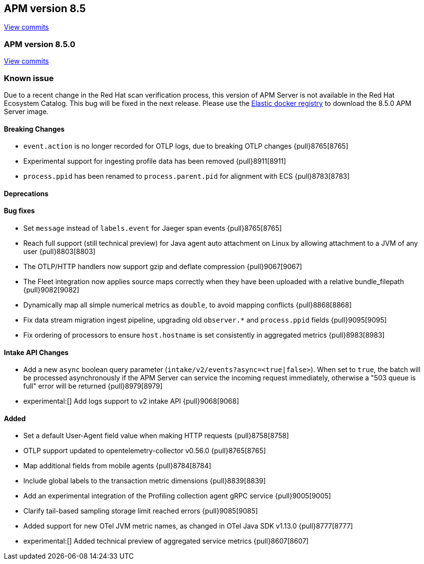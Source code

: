 [[release-notes-8.5]]
== APM version 8.5

https://github.com/elastic/apm-server/compare/8.4\...8.5[View commits]

[float]
[[release-notes-8.5.0]]
=== APM version 8.5.0

https://github.com/elastic/apm-server/compare/v8.4.2\...v8.5.0[View commits]

[float]
=== Known issue
Due to a recent change in the Red Hat scan verification process,
this version of APM Server is not available in the Red Hat Ecosystem Catalog.
This bug will be fixed in the next release.
Please use the https://www.docker.elastic.co/r/apm[Elastic docker registry] to download the 8.5.0 APM Server image.

[float]
==== Breaking Changes
- `event.action` is no longer recorded for OTLP logs, due to breaking OTLP changes {pull}8765[8765]
- Experimental support for ingesting profile data has been removed {pull}8911[8911]
- `process.ppid` has been renamed to `process.parent.pid` for alignment with ECS {pull}8783[8783]

[float]
==== Deprecations

[float]
==== Bug fixes
- Set `message` instead of `labels.event` for Jaeger span events {pull}8765[8765]
- Reach full support (still technical preview) for Java agent auto attachment on Linux by allowing attachment to a JVM of any user {pull}8803[8803]
- The OTLP/HTTP handlers now support gzip and deflate compression {pull}9067[9067]
- The Fleet integration now applies source maps correctly when they have been uploaded with a relative bundle_filepath {pull}9082[9082]
- Dynamically map all simple numerical metrics as `double`, to avoid mapping conflicts {pull}8868[8868]
- Fix data stream migration ingest pipeline, upgrading old `observer.*` and `process.ppid` fields {pull}9095[9095]
- Fix ordering of processors to ensure `host.hostname` is set consistently in aggregated metrics {pull}8983[8983]

[float]
==== Intake API Changes
- Add a new `async` boolean query parameter (`intake/v2/events?async=<true|false>`).
  When set to `true`, the batch will be processed asynchronously if the APM Server can
  service the incoming request immediately, otherwise a "503 queue is full" error will
  be returned {pull}8979[8979]
- experimental:[] Add logs support to v2 intake API {pull}9068[9068]

[float]
==== Added
- Set a default User-Agent field value when making HTTP requests {pull}8758[8758]
- OTLP support updated to opentelemetry-collector v0.56.0 {pull}8765[8765]
- Map additional fields from mobile agents {pull}8784[8784]
- Include global labels to the transaction metric dimensions {pull}8839[8839]
- Add an experimental integration of the Profiling collection agent gRPC service {pull}9005[9005]
- Clarify tail-based sampling storage limit reached errors {pull}9085[9085]
- Added support for new OTel JVM metric names, as changed in OTel Java SDK v1.13.0 {pull}8777[8777]
- experimental:[] Added technical preview of aggregated service metrics {pull}8607[8607]
